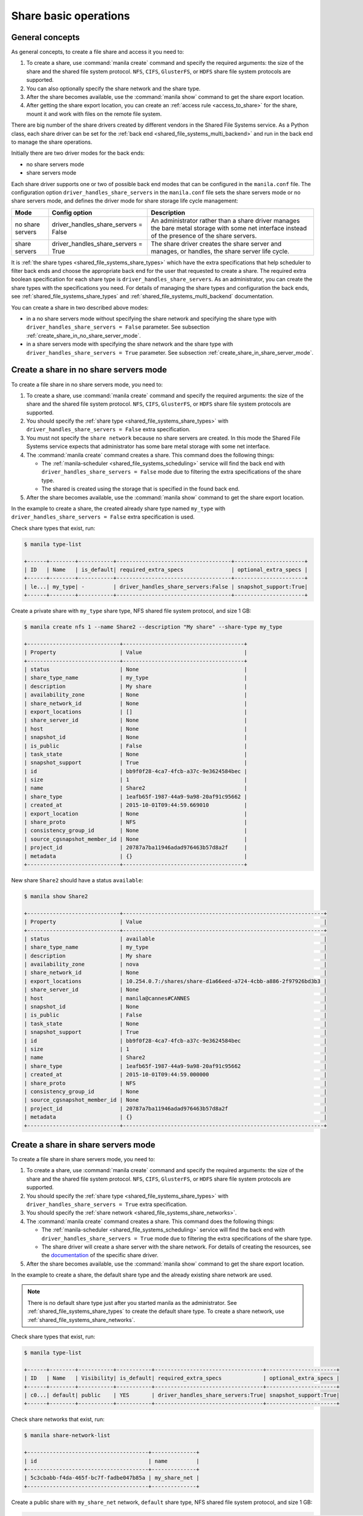 .. _shared_file_systems_crud_share:

======================
Share basic operations
======================

General concepts
----------------

As general concepts, to create a file share and access it you need to:

#. To create a share, use :command:`manila create` command and
   specify the required arguments: the size of the share and the shared file
   system protocol. ``NFS``, ``CIFS``, ``GlusterFS``, or ``HDFS`` share file
   system protocols are supported.

#. You can also optionally specify the share network and the share type.

#. After the share becomes available, use the :command:`manila show` command
   to get the share export location.

#. After getting the share export location, you can create an
   :ref:`access rule <access_to_share>` for the share, mount it and work with
   files on the remote file system.

There are big number of the share drivers created by different vendors in the
Shared File Systems service. As a Python class, each share driver can be set
for the :ref:`back end <shared_file_systems_multi_backend>` and run in the back
end to manage the share operations.

Initially there are two driver modes for the back ends:

* no share servers mode
* share servers mode

Each share driver supports one or two of possible back end modes that can be
configured in the ``manila.conf`` file. The configuration option
``driver_handles_share_servers`` in the ``manila.conf`` file sets the share
servers mode or no share servers mode, and defines the driver mode for share
storage life cycle management:

+------------------+-------------------------------------+--------------------+
| Mode             | Config option                       |  Description       |
+==================+=====================================+====================+
| no share servers | driver_handles_share_servers = False| An administrator   |
|                  |                                     | rather than a share|
|                  |                                     | driver manages the |
|                  |                                     | bare metal storage |
|                  |                                     | with some net      |
|                  |                                     | interface instead  |
|                  |                                     | of the presence of |
|                  |                                     | the share servers. |
+------------------+-------------------------------------+--------------------+
| share servers    | driver_handles_share_servers = True | The share driver   |
|                  |                                     | creates the share  |
|                  |                                     | server and manages,|
|                  |                                     | or handles, the    |
|                  |                                     | share server life  |
|                  |                                     | cycle.             |
+------------------+-------------------------------------+--------------------+

It is :ref:`the share types <shared_file_systems_share_types>` which have the
extra specifications that help scheduler to filter back ends and choose the
appropriate back end for the user that requested to create a share. The
required extra boolean specification for each share type is
``driver_handles_share_servers``. As an administrator, you can create the share
types with the specifications you need. For details of managing the share types
and configuration the back ends, see :ref:`shared_file_systems_share_types` and
:ref:`shared_file_systems_multi_backend` documentation.

You can create a share in two described above modes:

* in a no share servers mode without specifying the share network and
  specifying the share type with ``driver_handles_share_servers = False``
  parameter. See subsection :ref:`create_share_in_no_share_server_mode`.

* in a share servers mode with specifying the share network and the share
  type with ``driver_handles_share_servers = True`` parameter. See subsection
  :ref:`create_share_in_share_server_mode`.

.. _create_share_in_no_share_server_mode:

Create a share in no share servers mode
---------------------------------------

To create a file share in no share servers mode, you need to:

#. To create a share, use :command:`manila create` command and
   specify the required arguments: the size of the share and the shared file
   system protocol. ``NFS``, ``CIFS``, ``GlusterFS``, or ``HDFS`` share file
   system protocols are supported.

#. You should specify the :ref:`share type <shared_file_systems_share_types>`
   with ``driver_handles_share_servers = False`` extra specification.

#. You must not specify the ``share network`` because no share servers are
   created. In this mode the Shared File Systems service expects that
   administrator has some bare metal storage with some net interface.

#. The :command:`manila create` command creates a share. This command does the
   following things:

   * The :ref:`manila-scheduler <shared_file_systems_scheduling>` service will
     find the back end with ``driver_handles_share_servers = False`` mode due
     to filtering the extra specifications of the share type.

   * The shared is created using the storage that is specified in the found
     back end.

#. After the share becomes available, use the :command:`manila show` command
   to get the share export location.

In the example to create a share, the created already share type named
``my_type`` with ``driver_handles_share_servers = False`` extra specification
is used.

Check share types that exist, run:

.. code-block:: console

   $ manila type-list

   +------+--------+-----------+------------------------------------+----------------------+
   | ID   | Name   | is_default| required_extra_specs               | optional_extra_specs |
   +------+--------+-----------+------------------------------------+----------------------+
   | le...| my_type| -         | driver_handles_share_servers:False | snapshot_support:True|
   +------+--------+-----------+------------------------------------+----------------------+

Create a private share with ``my_type`` share type, NFS shared file system
protocol, and size 1 GB:

.. code-block:: console

   $ manila create nfs 1 --name Share2 --description "My share" --share-type my_type

   +-----------------------------+--------------------------------------+
   | Property                    | Value                                |
   +-----------------------------+--------------------------------------+
   | status                      | None                                 |
   | share_type_name             | my_type                              |
   | description                 | My share                             |
   | availability_zone           | None                                 |
   | share_network_id            | None                                 |
   | export_locations            | []                                   |
   | share_server_id             | None                                 |
   | host                        | None                                 |
   | snapshot_id                 | None                                 |
   | is_public                   | False                                |
   | task_state                  | None                                 |
   | snapshot_support            | True                                 |
   | id                          | bb9f0f28-4ca7-4fcb-a37c-9e3624584bec |
   | size                        | 1                                    |
   | name                        | Share2                               |
   | share_type                  | 1eafb65f-1987-44a9-9a98-20af91c95662 |
   | created_at                  | 2015-10-01T09:44:59.669010           |
   | export_location             | None                                 |
   | share_proto                 | NFS                                  |
   | consistency_group_id        | None                                 |
   | source_cgsnapshot_member_id | None                                 |
   | project_id                  | 20787a7ba11946adad976463b57d8a2f     |
   | metadata                    | {}                                   |
   +-----------------------------+--------------------------------------+

New share ``Share2`` should have a status ``available``:

.. code-block:: console

   $ manila show Share2

   +-----------------------------+---------------------------------------------------------------+
   | Property                    | Value                                                         |
   +-----------------------------+---------------------------------------------------------------+
   | status                      | available                                                     |
   | share_type_name             | my_type                                                       |
   | description                 | My share                                                      |
   | availability_zone           | nova                                                          |
   | share_network_id            | None                                                          |
   | export_locations            | 10.254.0.7:/shares/share-d1a66eed-a724-4cbb-a886-2f97926bd3b3 |
   | share_server_id             | None                                                          |
   | host                        | manila@cannes#CANNES                                          |
   | snapshot_id                 | None                                                          |
   | is_public                   | False                                                         |
   | task_state                  | None                                                          |
   | snapshot_support            | True                                                          |
   | id                          | bb9f0f28-4ca7-4fcb-a37c-9e3624584bec                          |
   | size                        | 1                                                             |
   | name                        | Share2                                                        |
   | share_type                  | 1eafb65f-1987-44a9-9a98-20af91c95662                          |
   | created_at                  | 2015-10-01T09:44:59.000000                                    |
   | share_proto                 | NFS                                                           |
   | consistency_group_id        | None                                                          |
   | source_cgsnapshot_member_id | None                                                          |
   | project_id                  | 20787a7ba11946adad976463b57d8a2f                              |
   | metadata                    | {}                                                            |
   +-----------------------------+---------------------------------------------------------------+

.. _create_share_in_share_server_mode:

Create a share in share servers mode
------------------------------------

To create a file share in share servers mode, you need to:

#. To create a share, use :command:`manila create` command and
   specify the required arguments: the size of the share and the shared file
   system protocol. ``NFS``, ``CIFS``, ``GlusterFS``, or ``HDFS`` share file
   system protocols are supported.

#. You should specify the :ref:`share type <shared_file_systems_share_types>`
   with ``driver_handles_share_servers = True`` extra specification.

#. You should specify the
   :ref:`share network <shared_file_systems_share_networks>`.

#. The :command:`manila create` command creates a share. This command does the
   following things:

   * The :ref:`manila-scheduler <shared_file_systems_scheduling>` service will
     find the back end with ``driver_handles_share_servers = True`` mode due to
     filtering the extra specifications of the share type.

   * The share driver will create a share server with the share network. For
     details of creating the resources, see the `documentation <http://docs.
     openstack.org/developer/manila/devref/index.html#share-backends>`_ of the
     specific share driver.

#. After the share becomes available, use the :command:`manila show` command
   to get the share export location.

In the example to create a share, the default share type and the already
existing share network are used.

.. note::

   There is no default share type just after you started manila as the
   administrator. See :ref:`shared_file_systems_share_types` to
   create the default share type. To create a share network, use
   :ref:`shared_file_systems_share_networks`.

Check share types that exist, run:

.. code-block:: console

   $ manila type-list

   +------+--------+-----------+-----------+----------------------------------+----------------------+
   | ID   | Name   | Visibility| is_default| required_extra_specs             | optional_extra_specs |
   +------+--------+-----------+-----------+----------------------------------+----------------------+
   | c0...| default| public    | YES       | driver_handles_share_servers:True| snapshot_support:True|
   +------+--------+-----------+-----------+----------------------------------+----------------------+

Check share networks that exist, run:

.. code-block:: console

   $ manila share-network-list

   +--------------------------------------+--------------+
   | id                                   | name         |
   +--------------------------------------+--------------+
   | 5c3cbabb-f4da-465f-bc7f-fadbe047b85a | my_share_net |
   +--------------------------------------+--------------+

Create a public share with ``my_share_net`` network, ``default``
share type, NFS shared file system protocol, and size 1 GB:

.. code-block:: console

   $ manila create nfs 1 --name "Share1" --description "My first share" --share-type default --share-network my_share_net --metadata aim=testing --public

   +-----------------------------+--------------------------------------+
   | Property                    | Value                                |
   +-----------------------------+--------------------------------------+
   | status                      | None                                 |
   | share_type_name             | default                              |
   | description                 | My first share                       |
   | availability_zone           | None                                 |
   | share_network_id            | None                                 |
   | export_locations            | []                                   |
   | share_server_id             | None                                 |
   | host                        | None                                 |
   | snapshot_id                 | None                                 |
   | is_public                   | True                                 |
   | task_state                  | None                                 |
   | snapshot_support            | True                                 |
   | id                          | aca648eb-8c03-4394-a5cc-755066b7eb66 |
   | size                        | 1                                    |
   | name                        | Share1                               |
   | share_type                  | c0086582-30a6-4060-b096-a42ec9d66b86 |
   | created_at                  | 2015-09-24T12:19:06.925951           |
   | export_location             | None                                 |
   | share_proto                 | NFS                                  |
   | consistency_group_id        | None                                 |
   | source_cgsnapshot_member_id | None                                 |
   | project_id                  | 20787a7ba11946adad976463b57d8a2f     |
   | metadata                    | {u'aim': u'testing'}                 |
   +-----------------------------+--------------------------------------+

The share also can be created from a share snapshot. For details, see
:ref:`shared_file_systems_snapshots`.

See the share in a share list:

.. code-block:: console

   $ manila list

   +----+-------+-----+------------+-----------+-------------------------------+----------------------+
   | ID | Name  | Size| Share Proto| Share Type| Export location               | Host                 |
   +----+-------+-----+------------+-----------+-------------------------------+----------------------+
   | a..| Share1| 1   | NFS        | c0086...  | 10.254.0.3:/shares/share-2d5..| manila@generic1#GEN..|
   +----+-------+-----+------------+-----------+-------------------------------+----------------------+

Check the share status and see the share export location. After ``creating``
status share should have status ``available``:

.. code-block:: console

   $ manila show Share1

   +-----------------------------+-------------------------------------------+
   | Property                    | Value                                     |
   +-----------------------------+-------------------------------------------+
   | status                      | available                                 |
   | share_type_name             | default                                   |
   | description                 | My first share                            |
   | availability_zone           | nova                                      |
   | share_network_id            | 5c3cbabb-f4da-465f-bc7f-fadbe047b85a      |
   | export_locations            | 10.254.0.3:/shares/share-2d5e2c0a-1f84... |
   | share_server_id             | 41b7829d-7f6b-4c96-aea5-d106c2959961      |
   | host                        | manila@generic1#GENERIC1                  |
   | snapshot_id                 | None                                      |
   | is_public                   | True                                      |
   | task_state                  | None                                      |
   | snapshot_support            | True                                      |
   | id                          | aca648eb-8c03-4394-a5cc-755066b7eb66      |
   | size                        | 1                                         |
   | name                        | Share1                                    |
   | share_type                  | c0086582-30a6-4060-b096-a42ec9d66b86      |
   | created_at                  | 2015-09-24T12:19:06.000000                |
   | share_proto                 | NFS                                       |
   | consistency_group_id        | None                                      |
   | source_cgsnapshot_member_id | None                                      |
   | project_id                  | 20787a7ba11946adad976463b57d8a2f          |
   | metadata                    | {u'aim': u'testing'}                      |
   +-----------------------------+-------------------------------------------+

``is_public`` defines the level of visibility for the share: whether other
tenants can or cannot see the share. By default, the share is private.

Update share
------------

Update the name, or description, or level of visibility for all tenants for
the share if you need:

.. code-block:: console

   $ manila update Share1 --description "My first share. Updated" --is-public False

   $ manila show Share1

   +-----------------------------+--------------------------------------------+
   | Property                    | Value                                      |
   +-----------------------------+--------------------------------------------+
   | status                      | available                                  |
   | share_type_name             | default                                    |
   | description                 | My first share. Updated                    |
   | availability_zone           | nova                                       |
   | share_network_id            | 5c3cbabb-f4da-465f-bc7f-fadbe047b85a       |
   | export_locations            | 10.254.0.3:/shares/share-2d5e2c0a-1f84-... |
   | share_server_id             | 41b7829d-7f6b-4c96-aea5-d106c2959961       |
   | host                        | manila@generic1#GENERIC1                   |
   | snapshot_id                 | None                                       |
   | is_public                   | False                                      |
   | task_state                  | None                                       |
   | snapshot_support            | True                                       |
   | id                          | aca648eb-8c03-4394-a5cc-755066b7eb66       |
   | size                        | 1                                          |
   | name                        | Share1                                     |
   | share_type                  | c0086582-30a6-4060-b096-a42ec9d66b86       |
   | created_at                  | 2015-09-24T12:19:06.000000                 |
   | share_proto                 | NFS                                        |
   | consistency_group_id        | None                                       |
   | source_cgsnapshot_member_id | None                                       |
   | project_id                  | 20787a7ba11946adad976463b57d8a2f           |
   | metadata                    | {u'aim': u'testing'}                       |
   +-----------------------------+--------------------------------------------+

A share can have one of these status values:

+-----------------------------------+-----------------------------------------+
| Status                            | Description                             |
+===================================+=========================================+
| creating                          | The share is being created.             |
+-----------------------------------+-----------------------------------------+
| deleting                          | The share is being deleted.             |
+-----------------------------------+-----------------------------------------+
| error                             | An error occurred during share creation.|
+-----------------------------------+-----------------------------------------+
| error_deleting                    | An error occurred during share deletion.|
+-----------------------------------+-----------------------------------------+
| available                         | The share is ready to use.              |
+-----------------------------------+-----------------------------------------+
| manage_starting                   | Share manage started.                   |
+-----------------------------------+-----------------------------------------+
| manage_error                      | Share manage failed.                    |
+-----------------------------------+-----------------------------------------+
| unmanage_starting                 | Share unmanage started.                 |
+-----------------------------------+-----------------------------------------+
| unmanage_error                    | Share cannot be unmanaged.              |
+-----------------------------------+-----------------------------------------+
| unmanaged                         | Share was unmanaged.                    |
+-----------------------------------+-----------------------------------------+
| extending                         | The extend, or increase, share size     |
|                                   | request was issued successfully.        |
+-----------------------------------+-----------------------------------------+
| extending_error                   | Extend share failed.                    |
+-----------------------------------+-----------------------------------------+
| shrinking                         | Share is being shrunk.                  |
+-----------------------------------+-----------------------------------------+
| shrinking_error                   | Failed to update quota on share         |
|                                   | shrinking.                              |
+-----------------------------------+-----------------------------------------+
| shrinking_possible_data_loss_error| Shrink share failed due to possible data|
|                                   | loss.                                   |
+-----------------------------------+-----------------------------------------+

.. _share_metadata:

Share metadata
--------------

If you want to set the metadata key-value pairs on the share, run:

.. code-block:: console

   $ manila metadata Share1 set project=my_abc deadline=01/20/16

Get all metadata key-value pairs of the share:

.. code-block:: console

   $ manila metadata-show Share1

   +----------+----------+
   | Property | Value    |
   +----------+----------+
   | aim      | testing  |
   | project  | my_abc   |
   | deadline | 01/20/16 |
   +----------+----------+

You can update the metadata:

.. code-block:: console

   $ manila metadata-update-all Share1 deadline=01/30/16

   +----------+----------+
   | Property | Value    |
   +----------+----------+
   | deadline | 01/30/16 |
   +----------+----------+

You also can unset the metadata using
**manila metadata <share_name> unset <metadata_key(s)>**.

Reset share state
-----------------

As administrator, you can reset the state of a share.

Use **manila reset-state [--state <state>] <share>** command to reset share
state, where ``state`` indicates which state to assign the share. Options
include ``available``, ``error``, ``creating``, ``deleting``,
``error_deleting`` states.

.. code-block:: console

   $ manila reset-state Share2 --state deleting

   $ manila show Share2

   +-----------------------------+-------------------------------------------+
   | Property                    | Value                                     |
   +-----------------------------+-------------------------------------------+
   | status                      | deleting                                  |
   | share_type_name             | default                                   |
   | description                 | Share from a snapshot.                    |
   | availability_zone           | nova                                      |
   | share_network_id            | 5c3cbabb-f4da-465f-bc7f-fadbe047b85a      |
   | export_locations            | []                                        |
   | share_server_id             | 41b7829d-7f6b-4c96-aea5-d106c2959961      |
   | host                        | manila@generic1#GENERIC1                  |
   | snapshot_id                 | 962e8126-35c3-47bb-8c00-f0ee37f42ddd      |
   | is_public                   | False                                     |
   | task_state                  | None                                      |
   | snapshot_support            | True                                      |
   | id                          | b6b0617c-ea51-4450-848e-e7cff69238c7      |
   | size                        | 1                                         |
   | name                        | Share2                                    |
   | share_type                  | c0086582-30a6-4060-b096-a42ec9d66b86      |
   | created_at                  | 2015-09-25T06:25:50.000000                |
   | export_location             | 10.254.0.3:/shares/share-1dc2a471-3d47-...|
   | share_proto                 | NFS                                       |
   | consistency_group_id        | None                                      |
   | source_cgsnapshot_member_id | None                                      |
   | project_id                  | 20787a7ba11946adad976463b57d8a2f          |
   | metadata                    | {u'source': u'snapshot'}                  |
   +-----------------------------+-------------------------------------------+

Delete and force-delete share
-----------------------------

You also can force-delete a share.
The shares cannot be deleted in transitional states. The transitional
states are ``creating``, ``deleting``, ``managing``, ``unmanaging``,
``extending``, and ``shrinking`` statuses for the shares. Force-deletion
deletes an object in any state. Use the ``policy.json`` file to grant
permissions for this action to other roles.

.. tip::

   The configuration file ``policy.json`` may be used from different places.
   The path ``/etc/manila/policy.json`` is one of expected paths by default.

Use **manila delete <share_name_or_ID>** command to delete a specified share:

.. code-block:: console

   $ manila delete Share2

.. note::

   If you specified :ref:`the consistency group <shared_file_systems_cgroups>`
   while creating a share, you should provide the :option:`--consistency-group`
   parameter to delete the share:

.. code-block:: console

   $ manila delete ba52454e-2ea3-47fa-a683-3176a01295e6 --consistency-group ffee08d9-c86c-45e5-861e-175c731daca2


If you try to delete the share in one of the transitional
state using soft-deletion you'll get an error:

.. code-block:: console

   $ manila delete b6b0617c-ea51-4450-848e-e7cff69238c7
   Delete for share b6b0617c-ea51-4450-848e-e7cff69238c7 failed: Invalid share: Share status must be one of ('available', 'error', 'inactive'). (HTTP 403) (Request-ID: req-9a77b9a0-17d2-4d97-8a7a-b7e23c27f1fe)
   ERROR: Unable to delete any of the specified shares.

A share cannot be deleted in a transitional status, that it why an error from
``python-manilaclient`` appeared.

Print the list of all shares for all tenants:

.. code-block:: console

   $ manila list --all-tenants

   +------+-------+-----+------------+-------+-----------+-----------------------------+-------------+
   | ID   | Name  | Size| Share Proto| Status| Share Type| Export location             | Host        |
   +------+-------+-----+------------+-------+-----------+-----------------------------+-------------+
   | aca..| Share1| 1   | NFS        | avai..| c008658...| 10.254.0.3:/shares/share-...| manila@gen..|
   | b6b..| Share2| 1   | NFS        | dele..| c008658...| 10.254.0.3:/shares/share-...| manila@gen..|
   +------+-------+-----+------------+-------+-----------+-----------------------------+-------------+

Force-delete Share2 and check that it is absent in the list of shares,
run:

.. code-block:: console

   $ manila force-delete b6b0617c-ea51-4450-848e-e7cff69238c7

   $ manila list

   +------+-------+-----+------------+-------+-----------+-----------------------------+-------------+
   | ID   | Name  | Size| Share Proto| Status| Share Type| Export location             | Host        |
   +------+-------+-----+------------+-------+-----------+-----------------------------+-------------+
   | aca..| Share1| 1   | NFS        | avai..| c008658...| 10.254.0.3:/shares/share-...| manila@gen..|
   +------+-------+-----+------------+-------+-----------+-----------------------------+-------------+

.. _access_to_share:

Manage access to share
----------------------

The Shared File Systems service allows to grant or deny access to a specified
share, and list the permissions for a specified share.

To grant or deny access to a share, specify one of these supported share
access levels:

- **rw**. Read and write (RW) access. This is the default value.

- **ro**. Read-only (RO) access.

You must also specify one of these supported authentication methods:

- **ip**. Authenticates an instance through its IP address. A valid
  format is ``XX.XX.XX.XX`` or ``XX.XX.XX.XX/XX``. For example ``0.0.0.0/0``.

- **cert**. Authenticates an instance through a TLS certificate. Specify the
  TLS identity as the IDENTKEY. A valid value is any string up to 64 characters
  long in the common name (CN) of the certificate. The meaning of a string
  depends on its interpretation.

- **user**. Authenticates by a specified user or group name. A valid value is
  an alphanumeric string that can contain some special characters and is from
  4 to 32 characters long.

Try to mount NFS share with export path
``10.254.0.5:/shares/share-5789ddcf-35c9-4b64-a28a-7f6a4a574b6a`` on the
node with IP address ``10.254.0.4``:

.. code-block:: console

   $ sudo mount -v -t nfs 10.254.0.5:/shares/share-5789ddcf-35c9-4b64-a28a-7f6a4a574b6a /mnt/
   mount.nfs: timeout set for Tue Oct  6 10:37:23 2015
   mount.nfs: trying text-based options 'vers=4,addr=10.254.0.5,clientaddr=10.254.0.4'
   mount.nfs: mount(2): Permission denied
   mount.nfs: access denied by server while mounting 10.254.0.5:/shares/share-5789ddcf-35c9-4b64-a28a-7f6a4a574b6a

An error message "Permission denied" appeared, so you are not allowed to mount
a share without an access rule. Allow access to the share with ``ip`` access
type and ``10.254.0.4`` IP address:

.. code-block:: console

   $ manila access-allow Share2 ip 10.254.0.4 --access-level rw

   +--------------+--------------------------------------+
   | Property     | Value                                |
   +--------------+--------------------------------------+
   | share_id     | 7bcd888b-681b-4836-ac9c-c3add4e62537 |
   | access_type  | ip                                   |
   | access_to    | 10.254.0.4                           |
   | access_level | rw                                   |
   | state        | new                                  |
   | id           | de715226-da00-4cfc-b1ab-c11f3393745e |
   +--------------+--------------------------------------+

Try to mount a share again. This time it is mounted successfully:

.. code-block:: console

   $ sudo mount -v -t nfs 10.254.0.5:/shares/share-5789ddcf-35c9-4b64-a28a-7f6a4a574b6a /mnt/

Since it is allowed node on 10.254.0.4 read and write access, try to create
a file on a mounted share:

.. code-block:: console

   $ cd /mnt
   $ ls
   lost+found
   $ touch my_file.txt

Connect via SSH to the 10.254.0.5 node and check new file `my_file.txt`
in the ``/shares/share-5789ddcf-35c9-4b64-a28a-7f6a4a574b6a`` directory:

.. code-block:: console

   $ ssh manila@10.254.0.5
   $ cd /shares
   $ ls
   share-5789ddcf-35c9-4b64-a28a-7f6a4a574b6a
   $ cd share-5789ddcf-35c9-4b64-a28a-7f6a4a574b6a
   $ ls
   lost+found  my_file.txt

You have successfully created a file from instance that was given access by
its IP address.

Allow access to the share with ``user`` access type:

.. code-block:: console

   $ manila access-allow Share2 user demo --access-level rw

   +--------------+--------------------------------------+
   | Property     | Value                                |
   +--------------+--------------------------------------+
   | share_id     | 7bcd888b-681b-4836-ac9c-c3add4e62537 |
   | access_type  | user                                 |
   | access_to    | demo                                 |
   | access_level | rw                                   |
   | state        | new                                  |
   | id           | 4f391c6b-fb4f-47f5-8b4b-88c5ec9d568a |
   +--------------+--------------------------------------+

.. note::

   Different share features are supported by different share drivers.
   For the example, the Generic driver with the Block Storage service as a
   back-end doesn't support ``user`` and ``cert`` authentications methods. For
   details of supporting of features by different drivers, see `Manila share
   features support mapping <http://docs.openstack.org/developer/manila/devref
   /share_back_ends_feature_support_mapping.html>`_.

To verify that the access rules (ACL) were configured correctly for a share,
you list permissions for a share:

.. code-block:: console

   $ manila access-list Share2

   +--------------------------------------+-------------+------------+--------------+--------+
   | id                                   | access type | access to  | access level | state  |
   +--------------------------------------+-------------+------------+--------------+--------+
   | 4f391c6b-fb4f-47f5-8b4b-88c5ec9d568a | user        | demo       | rw           | error  |
   | de715226-da00-4cfc-b1ab-c11f3393745e | ip          | 10.254.0.4 | rw           | active |
   +--------------------------------------+-------------+------------+--------------+--------+

Deny access to the share and check that deleted access rule is absent in the
access rule list:

.. code-block:: console

   $ manila access-deny Share2 de715226-da00-4cfc-b1ab-c11f3393745e

   $ manila access-list Share2

   +--------------------------------------+-------------+-----------+--------------+-------+
   | id                                   | access type | access to | access level | state |
   +--------------------------------------+-------------+-----------+--------------+-------+
   | 4f391c6b-fb4f-47f5-8b4b-88c5ec9d568a | user        | demo      | rw           | error |
   +--------------------------------------+-------------+-----------+--------------+-------+
